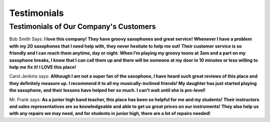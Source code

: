 Testimonials
============

Testimonials of Our Company's Customers
---------------------------------------

Bob Smith Says:
**I love this company! They have groovy saxophones and great service! Whenever I have a problem with my 20 saxophones that I need help with, they never hesitate to help me out! Their customer service is so friendly and I can reach them anytime, day or night. When I’m playing my groovy toons at 3am and a part on my saxophone breaks, I know that I can call them up and there will be someone at my door in 10 minutes or less willing to help me fix it! I LOVE this place!**

Carol Jenkins says:
**Although I am not a super fan of the saxophone, I have heard such great reviews of this place and they definitely measure up. I recommend it to all my musically-inclined friends! My daughter has just started playing the saxophone, and their lessons have helped her so much. I can’t wait until she is pro-level!**

Mr. Frank says:
**As a junior high band teacher, this place has been so helpful for me and my students! Their instructors and sales representatives are so knowledgeable and able to get us great prices on our instruments! They also help us with any repairs we may need, and for students in junior high, there are a lot of repairs needed!**
